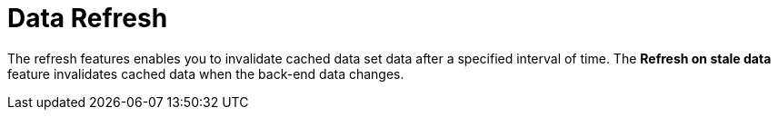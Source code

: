 [#data_sets_refresh_con]
= Data Refresh

The refresh features enables you to invalidate cached data set data after a specified interval of time.
The *Refresh on stale data* feature invalidates cached data when the back-end data changes.
